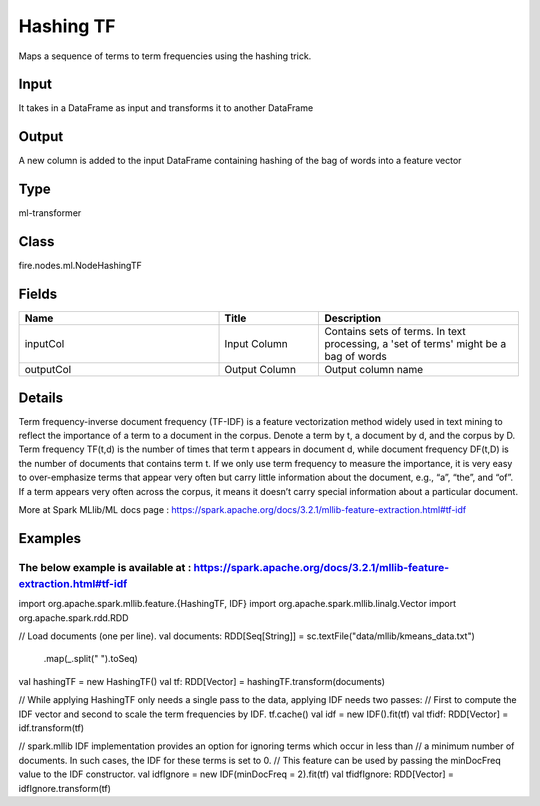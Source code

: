 Hashing TF
=========== 

Maps a sequence of terms to term frequencies using the hashing trick.

Input
--------------
It takes in a DataFrame as input and transforms it to another DataFrame

Output
--------------
A new column is added to the input DataFrame containing hashing of the bag of words into a feature vector

Type
--------- 

ml-transformer

Class
--------- 

fire.nodes.ml.NodeHashingTF

Fields
--------- 

.. list-table::
      :widths: 10 5 10
      :header-rows: 1

      * - Name
        - Title
        - Description
      * - inputCol
        - Input Column
        - Contains sets of terms. In text processing, a 'set of terms' might be a bag of words
      * - outputCol
        - Output Column
        - Output column name


Details
-------


Term frequency-inverse document frequency (TF-IDF) is a feature vectorization method widely used in text mining to reflect the importance of a term to a document in the corpus. 
Denote a term by t, a document by d, and the corpus by D. Term frequency TF(t,d) is the number of times that term t appears in document d, while document frequency DF(t,D) is the number of documents that contains term t.
If we only use term frequency to measure the importance, it is very easy to over-emphasize terms that appear very often but carry little information about the document, e.g., “a”, “the”, and “of”. If a term appears very often across the corpus, it means it doesn’t carry special information about a particular document.

More at Spark MLlib/ML docs page : https://spark.apache.org/docs/3.2.1/mllib-feature-extraction.html#tf-idf


Examples
-------


The below example is available at : https://spark.apache.org/docs/3.2.1/mllib-feature-extraction.html#tf-idf
+++++++++++++++

import org.apache.spark.mllib.feature.{HashingTF, IDF}
import org.apache.spark.mllib.linalg.Vector
import org.apache.spark.rdd.RDD

// Load documents (one per line).
val documents: RDD[Seq[String]] = sc.textFile("data/mllib/kmeans_data.txt")
  .map(_.split(" ").toSeq)

val hashingTF = new HashingTF()
val tf: RDD[Vector] = hashingTF.transform(documents)

// While applying HashingTF only needs a single pass to the data, applying IDF needs two passes:
// First to compute the IDF vector and second to scale the term frequencies by IDF.
tf.cache()
val idf = new IDF().fit(tf)
val tfidf: RDD[Vector] = idf.transform(tf)

// spark.mllib IDF implementation provides an option for ignoring terms which occur in less than
// a minimum number of documents. In such cases, the IDF for these terms is set to 0.
// This feature can be used by passing the minDocFreq value to the IDF constructor.
val idfIgnore = new IDF(minDocFreq = 2).fit(tf)
val tfidfIgnore: RDD[Vector] = idfIgnore.transform(tf)
